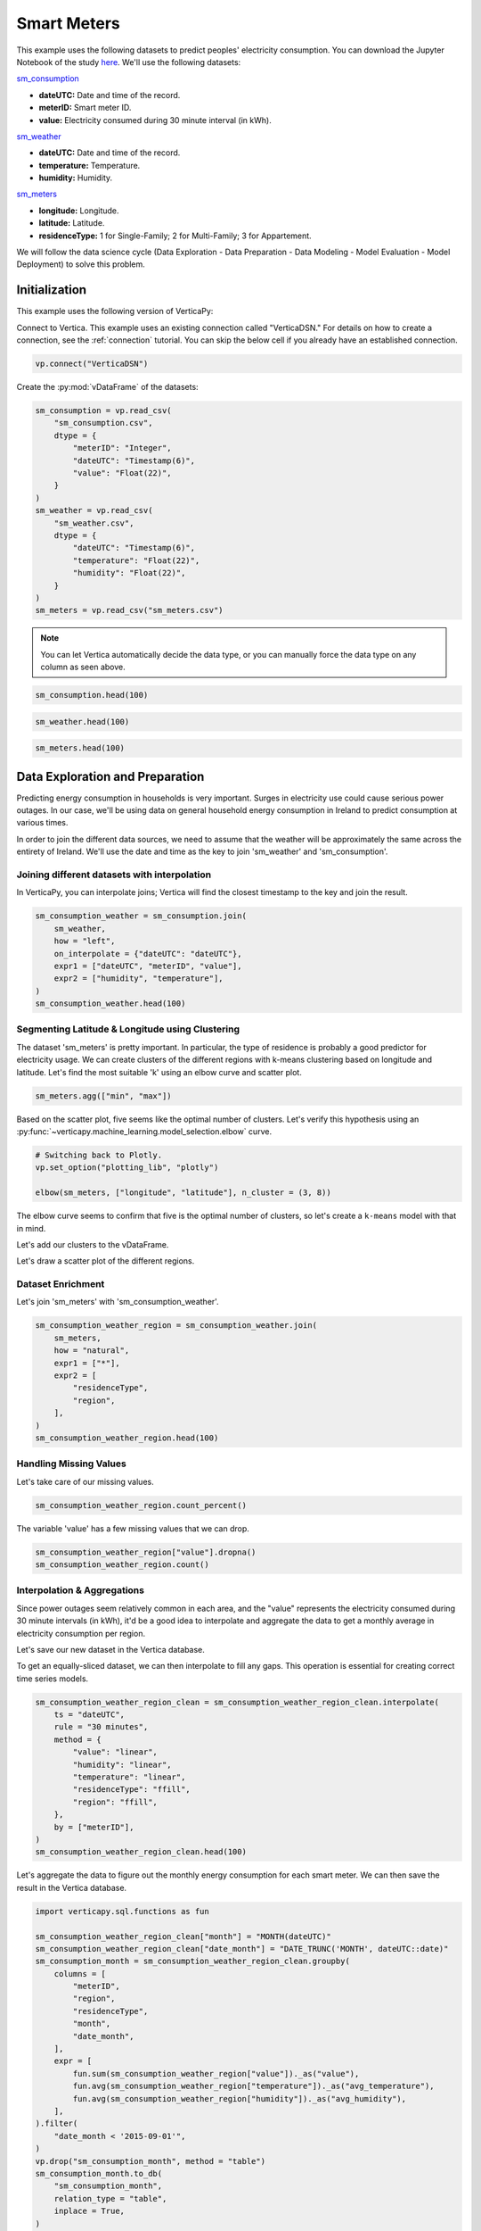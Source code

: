 .. _examples.business.smart_meters:

Smart Meters
=============

This example uses the following datasets to predict peoples' electricity consumption. You can download the Jupyter Notebook of the study `here <https://github.com/vertica/VerticaPy/blob/master/examples/business/smart_meters/smart_meters.ipynb>`_. We'll use the following datasets:

`sm_consumption <https://github.com/vertica/VerticaPy/blob/master/examples/business/smart_meters/sm_consumption.csv>`_

- **dateUTC:** Date and time of the record.
- **meterID:** Smart meter ID.
- **value:** Electricity consumed during 30 minute interval (in kWh).

`sm_weather <https://github.com/vertica/VerticaPy/blob/master/examples/business/smart_meters/sm_weather.csv>`_

- **dateUTC:** Date and time of the record.
- **temperature:** Temperature.
- **humidity:** Humidity.

`sm_meters <https://github.com/vertica/VerticaPy/blob/master/examples/business/smart_meters/sm_meters.csv>`_

- **longitude:** Longitude.
- **latitude:** Latitude.
- **residenceType:** 1 for Single-Family; 2 for Multi-Family; 3 for Appartement.

We will follow the data science cycle (Data Exploration - Data Preparation - Data Modeling - Model Evaluation - Model Deployment) to solve this problem.

Initialization
---------------

This example uses the following version of VerticaPy:

.. ipython:: python
    
    import verticapy as vp

    vp.__version__

Connect to Vertica. This example uses an existing connection called "VerticaDSN." 
For details on how to create a connection, see the :ref:`connection` tutorial.
You can skip the below cell if you already have an established connection.

.. code-block:: python
    
    vp.connect("VerticaDSN")

Create the :py:mod:`vDataFrame` of the datasets:

.. code-block:: python

    sm_consumption = vp.read_csv(
        "sm_consumption.csv",
        dtype = {
            "meterID": "Integer",
            "dateUTC": "Timestamp(6)",
            "value": "Float(22)",
        }
    )
    sm_weather = vp.read_csv(
        "sm_weather.csv",
        dtype = {
            "dateUTC": "Timestamp(6)",
            "temperature": "Float(22)",
            "humidity": "Float(22)",
        }
    )
    sm_meters = vp.read_csv("sm_meters.csv")

.. note:: You can let Vertica automatically decide the data type, or you can manually force the data type on any column as seen above.

.. code-block:: python

    sm_consumption.head(100)

.. ipython:: python
    :suppress:

    sm_consumption = vp.read_csv(
        "/project/data/VerticaPy/docs/source/_static/website/examples/data/smart_meters/sm_consumption.csv",
        dtype = {
            "meterID": "Integer",
            "dateUTC": "Timestamp(6)",
            "value": "Float(22)",
        }
    )
    sm_weather = vp.read_csv(
        "/project/data/VerticaPy/docs/source/_static/website/examples/data/smart_meters/sm_weather.csv",
        dtype = {
            "dateUTC": "Timestamp(6)",
            "temperature": "Float(22)",
            "humidity": "Float(22)",
        }
    )
    sm_meters = vp.read_csv("/project/data/VerticaPy/docs/source/_static/website/examples/data/smart_meters/sm_meters.csv")
    res = sm_consumption.head(100)
    html_file = open("/project/data/VerticaPy/docs/figures/examples_sm_consumption_table_head.html", "w")
    html_file.write(res._repr_html_())
    html_file.close()

.. raw:: html
    :file: /project/data/VerticaPy/docs/figures/examples_sm_consumption_table_head.html

.. code-block:: python

    sm_weather.head(100)

.. ipython:: python
    :suppress:

    res = sm_weather.head(100)
    html_file = open("/project/data/VerticaPy/docs/figures/examples_sm_weather_table_head.html", "w")
    html_file.write(res._repr_html_())
    html_file.close()

.. raw:: html
    :file: /project/data/VerticaPy/docs/figures/examples_sm_weather_table_head.html

.. code-block:: python

    sm_meters.head(100)

.. ipython:: python
    :suppress:

    res = sm_weather.head(100)
    html_file = open("/project/data/VerticaPy/docs/figures/examples_sm_meters_table_head.html", "w")
    html_file.write(res._repr_html_())
    html_file.close()

.. raw:: html
    :file: /project/data/VerticaPy/docs/figures/examples_sm_meters_table_head.html

Data Exploration and Preparation
---------------------------------

Predicting energy consumption in households is very important. Surges in electricity use could cause serious power outages. In our case, we'll be using data on general household energy consumption in Ireland to predict consumption at various times.

In order to join the different data sources, we need to assume that the weather will be approximately the same across the entirety of Ireland. We'll use the date and time as the key to join 'sm_weather' and 'sm_consumption'.

Joining different datasets with interpolation
++++++++++++++++++++++++++++++++++++++++++++++

In VerticaPy, you can interpolate joins; Vertica will find the closest timestamp to the key and join the result.

.. code-block:: python

    sm_consumption_weather = sm_consumption.join(
        sm_weather,
        how = "left",
        on_interpolate = {"dateUTC": "dateUTC"},
        expr1 = ["dateUTC", "meterID", "value"],
        expr2 = ["humidity", "temperature"],
    )
    sm_consumption_weather.head(100)

.. ipython:: python
    :suppress:

    sm_consumption_weather = sm_consumption.join(
        sm_weather,
        how = "left",
        on_interpolate = {"dateUTC": "dateUTC"},
        expr1 = ["dateUTC", "meterID", "value"],
        expr2 = ["humidity", "temperature"],
    )
    res = sm_consumption_weather.head(100)
    html_file = open("/project/data/VerticaPy/docs/figures/examples_sm_consumption_weather_table.html", "w")
    html_file.write(res._repr_html_())
    html_file.close()

.. raw:: html
    :file: /project/data/VerticaPy/docs/figures/examples_sm_consumption_weather_table.html

Segmenting Latitude & Longitude using Clustering
+++++++++++++++++++++++++++++++++++++++++++++++++

The dataset 'sm_meters' is pretty important. In particular, the type of residence is probably a good predictor for electricity usage. We can create clusters of the different regions with k-means clustering based on longitude and latitude. Let's find the most suitable 'k' using an elbow curve and scatter plot.

.. code-block:: python

    sm_meters.agg(["min", "max"])

.. ipython:: python
    :suppress:

    res = sm_meters.agg(["min", "max"])
    html_file = open("/project/data/VerticaPy/docs/figures/examples_sm_meters_agg_table.html", "w")
    html_file.write(res._repr_html_())
    html_file.close()

.. raw:: html
    :file: /project/data/VerticaPy/docs/figures/examples_sm_meters_agg_table.html

.. ipython:: python
    :okwarning:

    from verticapy.machine_learning.model_selection import elbow
    from verticapy.datasets import load_world

    # Geo Plots are only available in Matplotlib.
    vp.set_option("plotting_lib", "matplotlib")

    # Loading the world map.
    world = load_world()

    # Plotting the final map.
    df = world.to_geopandas(geometry = "geometry")
    df = df[df["country"].isin(["Ireland", "United Kingdom"])]
    ax = df.plot(
        edgecolor = "black",
        color = "white",
        figsize = (10, 9),
    )

    @savefig examples_sm_meters_scatter.png
    sm_meters.scatter(["longitude", "latitude"], ax = ax)

.. image:: ../../docs/source/savefig/examples_sm_meters_scatter.png
    :width: 100%
    :align: center

Based on the scatter plot, five seems like the optimal number of clusters. Let's verify this hypothesis using an :py:func:`~verticapy.machine_learning.model_selection.elbow` curve.

.. code-block:: python

    # Switching back to Plotly.
    vp.set_option("plotting_lib", "plotly")

    elbow(sm_meters, ["longitude", "latitude"], n_cluster = (3, 8))

.. ipython:: python
    :suppress:

    import verticapy
    verticapy.set_option("plotting_lib", "plotly")
    fig = elbow(sm_meters, ["longitude", "latitude"], n_cluster = (3, 8))
    fig.write_html("/project/data/VerticaPy/docs/figures/examples_sm_meters_elbow_1.html")

.. raw:: html
    :file: /project/data/VerticaPy/docs/figures/examples_sm_meters_elbow_1.html

The elbow curve seems to confirm that five is the optimal number of clusters, so let's create a ``k-means`` model with that in mind.

.. ipython:: python

    from verticapy.machine_learning.vertica import KMeans

    model = KMeans(
        n_cluster = 5,
        init = [
            (-6.26980, 53.38127),
            (-9.06178, 53.25998),
            (-8.48641, 51.90216),
            (-7.12408, 52.24610),
            (-8.63985, 52.65945),
        ],
    )
    model.fit(
        sm_meters, 
        [
            "longitude",
             "latitude",
        ],
    )

Let's add our clusters to the vDataFrame.

.. ipython:: python

    sm_meters = model.predict(sm_meters, name = "region")

Let's draw a scatter plot of the different regions.

.. ipython:: python
    :okwarning:

    # Geo Plots are only available in Matplotlib.
    vp.set_option("plotting_lib", "matplotlib")

    ax = df.plot(
        edgecolor = "black",
        color = "white",
        figsize = (10, 9),
    )

    @savefig examples_sm_meters_scatter_2.png
    sm_meters.scatter(
        ["longitude", "latitude"], 
        by = "region",
        max_cardinality = 10,
        ax = ax,
    )

.. image:: ../../docs/source/savefig/examples_sm_meters_scatter_2.png
    :width: 100%
    :align: center

Dataset Enrichment
+++++++++++++++++++

Let's join 'sm_meters' with 'sm_consumption_weather'.

.. code-block:: python

    sm_consumption_weather_region = sm_consumption_weather.join(
        sm_meters,
        how = "natural",
        expr1 = ["*"],
        expr2 = [
            "residenceType", 
            "region",
        ],
    )
    sm_consumption_weather_region.head(100)

.. ipython:: python
    :suppress:

    sm_consumption_weather_region = sm_consumption_weather.join(
        sm_meters,
        how = "natural",
        expr1 = ["*"],
        expr2 = [
            "residenceType", 
            "region",
        ],
    )
    res = sm_consumption_weather_region.head(100)
    html_file = open("/project/data/VerticaPy/docs/figures/examples_sm_consumption_weather_region_table.html", "w")
    html_file.write(res._repr_html_())
    html_file.close()

.. raw:: html
    :file: /project/data/VerticaPy/docs/figures/examples_sm_consumption_weather_region_table.html

Handling Missing Values
++++++++++++++++++++++++

Let's take care of our missing values.

.. code-block:: python

    sm_consumption_weather_region.count_percent()

.. ipython:: python
    :suppress:

    res = sm_consumption_weather_region.count_percent()
    html_file = open("/project/data/VerticaPy/docs/figures/examples_sm_consumption_weather_region_count_percent_table.html", "w")
    html_file.write(res._repr_html_())
    html_file.close()

.. raw:: html
    :file: /project/data/VerticaPy/docs/figures/examples_sm_consumption_weather_region_count_percent_table.html

The variable 'value' has a few missing values that we can drop.

.. code-block:: python

    sm_consumption_weather_region["value"].dropna()
    sm_consumption_weather_region.count()

.. ipython:: python
    :suppress:

    sm_consumption_weather_region["value"].dropna()
    res = sm_consumption_weather_region.count()
    html_file = open("/project/data/VerticaPy/docs/figures/examples_sm_consumption_weather_region_count_2.html", "w")
    html_file.write(res._repr_html_())
    html_file.close()

.. raw:: html
    :file: /project/data/VerticaPy/docs/figures/examples_sm_consumption_weather_region_count_2.html

Interpolation & Aggregations
+++++++++++++++++++++++++++++

Since power outages seem relatively common in each area, and the "value" represents the electricity consumed during 30 minute intervals (in kWh), it'd be a good idea to interpolate and aggregate the data to get a monthly average in electricity consumption per region.

Let's save our new dataset in the Vertica database.

.. ipython:: python

    vp.drop("sm_consumption_weather_region", method = "table")
    sm_consumption_weather_region.to_db(
        "sm_consumption_weather_region",
        relation_type = "table",
    )
    sm_consumption_weather_region_clean = vp.vDataFrame("sm_consumption_weather_region")

To get an equally-sliced dataset, we can then interpolate to fill any gaps. This operation is essential for creating correct time series models.

.. code-block:: python

    sm_consumption_weather_region_clean = sm_consumption_weather_region_clean.interpolate(
        ts = "dateUTC",
        rule = "30 minutes",
        method = {
            "value": "linear",
            "humidity": "linear",
            "temperature": "linear",
            "residenceType": "ffill",
            "region": "ffill",
        },
        by = ["meterID"],
    )
    sm_consumption_weather_region_clean.head(100)

.. ipython:: python
    :suppress:

    sm_consumption_weather_region_clean = sm_consumption_weather_region_clean.interpolate(
        ts = "dateUTC",
        rule = "30 minutes",
        method = {
            "value": "linear",
            "humidity": "linear",
            "temperature": "linear",
            "residenceType": "ffill",
            "region": "ffill",
        },
        by = ["meterID"],
    )
    res = sm_consumption_weather_region_clean.head(100)
    html_file = open("/project/data/VerticaPy/docs/figures/examples_sm_consumption_weather_region_clean_1.html", "w")
    html_file.write(res._repr_html_())
    html_file.close()

.. raw:: html
    :file: /project/data/VerticaPy/docs/figures/examples_sm_consumption_weather_region_clean_1.html

Let's aggregate the data to figure out the monthly energy consumption for each smart meter. We can then save the result in the Vertica database.

.. code-block:: python

    import verticapy.sql.functions as fun

    sm_consumption_weather_region_clean["month"] = "MONTH(dateUTC)"
    sm_consumption_weather_region_clean["date_month"] = "DATE_TRUNC('MONTH', dateUTC::date)"
    sm_consumption_month = sm_consumption_weather_region_clean.groupby(
        columns = [
            "meterID",
            "region", 
            "residenceType",
            "month",
            "date_month",
        ],
        expr = [
            fun.sum(sm_consumption_weather_region["value"])._as("value"),
            fun.avg(sm_consumption_weather_region["temperature"])._as("avg_temperature"),
            fun.avg(sm_consumption_weather_region["humidity"])._as("avg_humidity"),
        ],
    ).filter(
        "date_month < '2015-09-01'",
    )
    vp.drop("sm_consumption_month", method = "table")
    sm_consumption_month.to_db(
        "sm_consumption_month",
        relation_type = "table",
        inplace = True,
    )

.. ipython:: python
    :suppress:

    import verticapy.sql.functions as fun

    sm_consumption_weather_region_clean["month"] = "MONTH(dateUTC)"
    sm_consumption_weather_region_clean["date_month"] = "DATE_TRUNC('MONTH', dateUTC::date)"
    sm_consumption_month = sm_consumption_weather_region_clean.groupby(
        columns = [
            "meterID",
            "region", 
            "residenceType",
            "month",
            "date_month",
        ],
        expr = [
            fun.sum(sm_consumption_weather_region["value"])._as("value"),
            fun.avg(sm_consumption_weather_region["temperature"])._as("avg_temperature"),
            fun.avg(sm_consumption_weather_region["humidity"])._as("avg_humidity"),
        ],
    ).filter(
        "date_month < '2015-09-01'",
    )
    vp.drop("sm_consumption_month", method = "table")
    res = sm_consumption_month.to_db(
        "sm_consumption_month",
        relation_type = "table",
        inplace = True,
    )
    html_file = open("/project/data/VerticaPy/docs/figures/examples_sm_consumption_month_clean_2.html", "w")
    html_file.write(res._repr_html_())
    html_file.close()

.. raw:: html
    :file: /project/data/VerticaPy/docs/figures/examples_sm_consumption_month_clean_2.html

Understanding the Data & Detecting Outliers
++++++++++++++++++++++++++++++++++++++++++++

Looking at three different smart meters, we can see a clear decrease in energy consumption during the summer followed by a sharp increase in the winter.

.. code-block:: python

    # Switching back to Plotly.
    vp.set_option("plotting_lib", "plotly")

    sm_consumption_month[sm_consumption_month["meterID"] == 10]["value"].plot(ts = "date_month")

.. ipython:: python
    :suppress:
    :okwarning:

    import verticapy
    verticapy.set_option("plotting_lib", "plotly")
    fig = sm_consumption_month[sm_consumption_month["meterID"] == 10]["value"].plot(ts = "date_month")
    fig.write_html("/project/data/VerticaPy/docs/figures/sm_consumption_month_plot_10.html")

.. raw:: html
    :file: /project/data/VerticaPy/docs/figures/sm_consumption_month_plot_10.html

.. code-block:: python

    sm_consumption_month[sm_consumption_month["meterID"] == 12]["value"].plot(ts = "date_month")

.. ipython:: python
    :suppress:
    :okwarning:

    fig = sm_consumption_month[sm_consumption_month["meterID"] == 12]["value"].plot(ts = "date_month")
    fig.write_html("/project/data/VerticaPy/docs/figures/sm_consumption_month_plot_12.html")

.. raw:: html
    :file: /project/data/VerticaPy/docs/figures/sm_consumption_month_plot_12.html

.. code-block:: python

    sm_consumption_month[sm_consumption_month["meterID"] == 14]["value"].plot(ts = "date_month")

.. ipython:: python
    :suppress:
    :okwarning:

    fig = sm_consumption_month[sm_consumption_month["meterID"] == 14]["value"].plot(ts = "date_month")
    fig.write_html("/project/data/VerticaPy/docs/figures/sm_consumption_month_plot_14.html")

.. raw:: html
    :file: /project/data/VerticaPy/docs/figures/sm_consumption_month_plot_14.html

This behavior seems to be seasonal, but we don't have enough data to prove this.

Let's find outliers in the distribution by computing the ZSCORE per meterID.

.. code-block:: python

    std = fun.std(sm_consumption_month["value"])._over(by = [sm_consumption_month["meterID"]])
    avg = fun.avg(sm_consumption_month["value"])._over(by = [sm_consumption_month["meterID"]])
    sm_consumption_month["value_zscore"] = (sm_consumption_month["value"] - avg) / std
    sm_consumption_month.search("value_zscore > 4")

.. ipython:: python
    :suppress:
    :okwarning:

    std = fun.std(sm_consumption_month["value"])._over(by = [sm_consumption_month["meterID"]])
    avg = fun.avg(sm_consumption_month["value"])._over(by = [sm_consumption_month["meterID"]])
    sm_consumption_month["value_zscore"] = (sm_consumption_month["value"] - avg) / std
    res = sm_consumption_month.search("value_zscore > 4")
    html_file = open("/project/data/VerticaPy/docs/figures/examples_sm_consumption_value_zscore_1.html", "w")
    html_file.write(res._repr_html_())
    html_file.close()

.. raw:: html
    :file: /project/data/VerticaPy/docs/figures/examples_sm_consumption_value_zscore_1.html

Four smart meters are outliers in energy consumption. We'll need to investigate to get more information.

.. code-block:: python

    sm_consumption_month[sm_consumption_month["meterID"] == 364]["value"].plot(ts = "date_month")

.. ipython:: python
    :suppress:
    :okwarning:

    fig = sm_consumption_month[sm_consumption_month["meterID"] == 364]["value"].plot(ts = "date_month")
    fig.write_html("/project/data/VerticaPy/docs/figures/sm_consumption_month_plot_1_364.html")

.. raw:: html
    :file: /project/data/VerticaPy/docs/figures/sm_consumption_month_plot_1_364.html

.. code-block:: python

    sm_consumption_month[sm_consumption_month["meterID"] == 399]["value"].plot(ts = "date_month")

.. ipython:: python
    :suppress:
    :okwarning:

    fig = sm_consumption_month[sm_consumption_month["meterID"] == 399]["value"].plot(ts = "date_month")
    fig.write_html("/project/data/VerticaPy/docs/figures/sm_consumption_month_plot_1_399.html")

.. raw:: html
    :file: /project/data/VerticaPy/docs/figures/sm_consumption_month_plot_1_399.html

.. code-block:: python

    sm_consumption_month[sm_consumption_month["meterID"] == 809]["value"].plot(ts = "date_month")

.. ipython:: python
    :suppress:
    :okwarning:

    fig = sm_consumption_month[sm_consumption_month["meterID"] == 809]["value"].plot(ts = "date_month")
    fig.write_html("/project/data/VerticaPy/docs/figures/sm_consumption_month_plot_1_809.html")

.. raw:: html
    :file: /project/data/VerticaPy/docs/figures/sm_consumption_month_plot_1_809.html

.. code-block:: python

    sm_consumption_month[sm_consumption_month["meterID"] == 951]["value"].plot(ts = "date_month")

.. ipython:: python
    :suppress:
    :okwarning:

    fig = sm_consumption_month[sm_consumption_month["meterID"] == 951]["value"].plot(ts = "date_month")
    fig.write_html("/project/data/VerticaPy/docs/figures/sm_consumption_month_plot_1_951.html")

.. raw:: html
    :file: /project/data/VerticaPy/docs/figures/sm_consumption_month_plot_1_951.html

Data Encoding & Bivariate Analysis
+++++++++++++++++++++++++++++++++++

Since most of our data is categorical, let's encode them with One-hot encoding. We can then examine the correlations between the various categories.

.. code-block:: python

    sm_consumption_month = sm_consumption_month.one_hot_encode(
        ["region", "residenceType", "month"], 
        drop_first = False,
        max_cardinality = 20,
    )
    sm_consumption_month.head(100)

.. ipython:: python
    :suppress:

    sm_consumption_month = sm_consumption_month.one_hot_encode(
        ["region", "residenceType", "month"], 
        drop_first = False,
        max_cardinality = 20,
    )
    res = sm_consumption_month.head(100)
    html_file = open("/project/data/VerticaPy/docs/figures/examples_sm_consumption_month_clean_4.html", "w")
    html_file.write(res._repr_html_())
    html_file.close()

.. raw:: html
    :file: /project/data/VerticaPy/docs/figures/examples_sm_consumption_month_clean_4.html

Let's compute the Pearson correlation matrix.

.. code-block:: python

    sm_consumption_month.corr()

.. ipython:: python
    :suppress:

    fig = sm_consumption_month.corr()
    fig.write_html("/project/data/VerticaPy/docs/figures/examples_sm_consumption_month_corr_2.html")

.. raw:: html
    :file: /project/data/VerticaPy/docs/figures/examples_sm_consumption_month_corr_2.html

There's a clear correlation between the month and energy consumption, but this isn't causal. Instead, we can think of the weather as having the direct influence on energy consumption. To accomodate for this view, we'll use the temperature as a predictor (rather than the month).

.. code-block:: python

    sm_consumption_month.corr(focus = "value")

.. ipython:: python
    :suppress:

    import verticapy
    verticapy.set_option("plotting_lib", "plotly")
    fig = sm_consumption_month.corr(focus = "value")
    fig.write_html("/project/data/VerticaPy/docs/figures/examples_sm_consumption_month_corr_3.html")

.. raw:: html
    :file: /project/data/VerticaPy/docs/figures/examples_sm_consumption_month_corr_3.html

Global Behavior
++++++++++++++++

Let's look at this globally.

.. code-block:: python

    sm_consumption_final = sm_consumption_month.groupby(
        ["date_month"], 
        [
            fun.avg(sm_consumption_month["avg_temperature"])._as("avg_temperature"),
            fun.avg(sm_consumption_month["avg_humidity"])._as("avg_humidity"),
            fun.avg(sm_consumption_month["value"])._as("avg_value"),
        ],
    )
    sm_consumption_final.plot(ts = "date_month", columns = ["avg_value"])

.. ipython:: python
    :suppress:

    import verticapy
    verticapy.set_option("plotting_lib", "plotly")
    sm_consumption_final = sm_consumption_month.groupby(
        ["date_month"], 
        [
            fun.avg(sm_consumption_month["avg_temperature"])._as("avg_temperature"),
            fun.avg(sm_consumption_month["avg_humidity"])._as("avg_humidity"),
            fun.avg(sm_consumption_month["value"])._as("avg_value"),
        ],
    )
    fig = sm_consumption_final.plot(ts = "date_month", columns = ["avg_value"])
    fig.write_html("/project/data/VerticaPy/docs/figures/examples_sm_consumption_final_7.html")

.. raw:: html
    :file: /project/data/VerticaPy/docs/figures/examples_sm_consumption_final_7.html

We expect to see a fall in energy consumption during summer and then an increase during the winter. A simple prediction could use the average value a year before.

.. code-block:: python

    sm_consumption_final["prediction"] = fun.case_when(
        sm_consumption_final["date_month"] < '2015-01-01', sm_consumption_final["avg_value"],
        fun.lag(sm_consumption_final["avg_value"], 12)._over(order_by = ["date_month"]),
    )
    sm_consumption_final.plot(ts = "date_month", columns = ["prediction", "avg_value"])

.. ipython:: python
    :suppress:

    import verticapy
    verticapy.set_option("plotting_lib", "plotly")
    sm_consumption_final["prediction"] = fun.case_when(
        sm_consumption_final["date_month"] < '2015-01-01', sm_consumption_final["avg_value"],
        fun.lag(sm_consumption_final["avg_value"], 12)._over(order_by = ["date_month"]),
    )
    fig = sm_consumption_final.plot(ts = "date_month", columns = ["prediction", "avg_value"])
    fig.write_html("/project/data/VerticaPy/docs/figures/examples_sm_consumption_final_8.html")

.. raw:: html
    :file: /project/data/VerticaPy/docs/figures/examples_sm_consumption_final_8.html

.. ipython:: python

    sm_consumption_final.score("avg_value", "prediction", "r2")

As expected, our model's score is excellent.

Let's use machine learning to understand the influence of the weather and the humidity on energy consumption.

Machine Learning
-----------------

Let's create our model.

.. ipython:: python

    from verticapy.machine_learning.vertica import LinearRegression

    predictors = [
        "avg_temperature",
        "avg_humidity",
    ]
    model = LinearRegression(solver = "BFGS")
    model.fit(
        sm_consumption_final, 
        predictors,
        "avg_value",
    )

.. code-block:: python

    model.report("details")

.. ipython:: python
    :suppress:

    import verticapy
    verticapy.set_option("plotting_lib", "plotly")
    res = model.report("details")
    html_file = open("/project/data/VerticaPy/docs/figures/examples_sm_consumption_model_report_9.html", "w")
    html_file.write(res._repr_html_())
    html_file.close()

.. raw:: html
    :file: /project/data/VerticaPy/docs/figures/examples_sm_consumption_model_report_9.html

The model seems to be good with an adjusted R2 of 77.5%, and the F-Statistic indicates that at least one of the two predictors is useful. Let's look at the residual plot.

.. code-block:: python

    sm_consumption_final = model.predict(
        sm_consumption_final, 
        name = "value_prediction",
    )
    sm_consumption_final["residual"] = sm_consumption_final["avg_value"] - sm_consumption_final["value_prediction"]
    sm_consumption_final.scatter(["avg_value", "residual"])

.. ipython:: python
    :suppress:

    sm_consumption_final = model.predict(
        sm_consumption_final, 
        name = "value_prediction",
    )
    sm_consumption_final["residual"] = sm_consumption_final["avg_value"] - sm_consumption_final["value_prediction"]
    fig = sm_consumption_final.scatter(["avg_value", "residual"])
    fig.write_html("/project/data/VerticaPy/docs/figures/examples_sm_consumption_final_1.html")

.. raw:: html
    :file: /project/data/VerticaPy/docs/figures/examples_sm_consumption_final_1.html

Looking at the residual plot, we can see that the error variance varies by quite a bit. A possible suspect might be heteroscedasticity. Let's verify our hypothesis using a Breusch-Pagan test.

.. ipython:: python

    from verticapy.machine_learning.model_selection.statistical_tests import het_breuschpagan

    het_breuschpagan(sm_consumption_final, "residual", predictors)

The p-value is 4.81% and sits around the 5% threshold, so we can't really draw any conclusions.
Let's look at the entire regression report.

.. code-block:: python

    model.report()

.. ipython:: python
    :suppress:

    import verticapy
    verticapy.set_option("plotting_lib", "plotly")
    res = model.report()
    html_file = open("/project/data/VerticaPy/docs/figures/examples_sm_consumption_model_report_10.html", "w")
    html_file.write(res._repr_html_())
    html_file.close()
    
.. raw:: html
    :file: /project/data/VerticaPy/docs/figures/examples_sm_consumption_model_report_10.html

Our model is very good; its median absolute error is around 13kWh.
With this model, we can make predictions about the energy consumption of households per region. If the usage exceeds what the model predicts, we can raise an alert and respond, for example, by regulating the electricity distributed to the region.

Conclusion
-----------

We've solved our problem in a Pandas-like way, all without ever loading data into memory!
